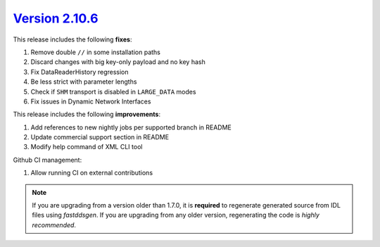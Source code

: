 `Version 2.10.6 <https://fast-dds.docs.eprosima.com/en/v2.10.6/index.html>`_
^^^^^^^^^^^^^^^^^^^^^^^^^^^^^^^^^^^^^^^^^^^^^^^^^^^^^^^^^^^^^^^^^^^^^^^^^^^^

This release includes the following **fixes**:

#. Remove double ``//`` in some installation paths
#. Discard changes with big key-only payload and no key hash
#. Fix DataReaderHistory regression
#. Be less strict with parameter lengths
#. Check if ``SHM`` transport is disabled in ``LARGE_DATA`` modes
#. Fix issues in Dynamic Network Interfaces

This release includes the following **improvements**:

#. Add references to new nightly jobs per supported branch in README
#. Update commercial support section in README
#. Modify help command of XML CLI tool


Github CI management:

#. Allow running CI on external contributions

.. note::
  If you are upgrading from a version older than 1.7.0, it is **required** to regenerate generated source from IDL
  files using *fastddsgen*.
  If you are upgrading from any older version, regenerating the code is *highly recommended*.
